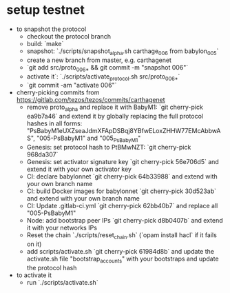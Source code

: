 * setup testnet
- to snapshot the protocol
  - checkout the protocol branch
  - build: `make`
  - snapshot: `./scripts/snapshot_alpha.sh carthage_006 from babylon_005`
  - create a new branch from master, e.g. carthagenet
  - `git add src/proto_006_* && git commit -m "snapshot 006"`
  - activate it`: `./scripts/activate_protocol.sh src/proto_006_*`
  - `git commit -am "activate 006"`

- cherry-picking commits from https://gitlab.com/tezos/tezos/commits/carthagenet
  - remove proto_alpha and replace it with BabyM1:
    `git cherry-pick ea9b7a46` and extend it by globally replacing the full protocol hashes in all forms:
    "PsBabyM1eUXZseaJdmXFApDSBqj8YBfwELoxZHHW77EMcAbbwAS", "005-PsBabyM1" and "005_PsBabyM1"
  - Genesis: set protocol hash to PtBMwNZT: 
    `git cherry-pick 968da307`
  - Genesis: set activator signature key
    `git cherry-pick 56e706d5` and extend it with your own activator key
  - CI: declare babylonnet
    `git cherry-pick 64b33988` and extend with your own branch name
  - CI: build Docker images for babylonnet
    `git cherry-pick 30d523ab` and extend with your own branch name
  - CI: Update .gitlab-ci.yml
    `git cherry-pick 62bb40b7` and replace all "005-PsBabyM1"
  - Node: add bootstrap peer IPs
    `git cherry-pick d8b0407b` and extend it with your networks IPs
  - Reset the chain
    `./scripts/reset_chain.sh` (`opam install hacl` if it fails on it)
  - add scripts/activate.sh
    `git cherry-pick 61984d8b` and update the activate.sh file "bootstrap_accounts" with your bootstraps and update the protocol hash
    
- to activate it
  - run `./scripts/activate.sh`
